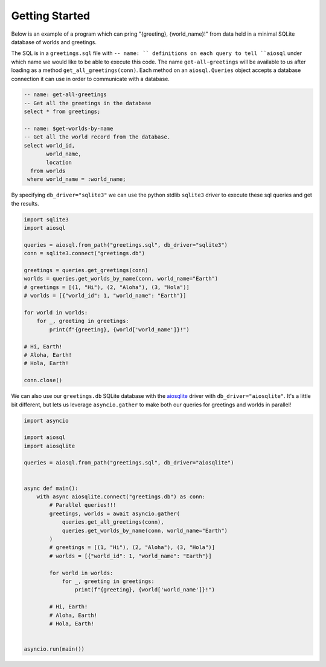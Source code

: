 ###############
Getting Started
###############

Below is an example of a program which can pring "{greeting}, {world_name}!" from data held in a minimal SQLite database of
worlds and greetings.

The SQL is in a ``greetings.sql`` file with ``-- name: `` definitions on each query to tell ``aiosql`` under which name
we would like to be able to execute this code. The name ``get-all-greetings`` will be available to us after loading as
a method ``get_all_greetings(conn)``. Each method on an ``aiosql.Queries`` object accepts a database connection it can
use in order to communicate with a database.

.. code-block:: sql

    -- name: get-all-greetings
    -- Get all the greetings in the database
    select * from greetings;

    -- name: $get-worlds-by-name
    -- Get all the world record from the database.
    select world_id,
           world_name,
           location
      from worlds
     where world_name = :world_name;

By specifying ``db_driver="sqlite3"`` we can use the python stdlib ``sqlite3`` driver to execute these sql queries and
get the results.

.. code-block:: python

    import sqlite3
    import aiosql

    queries = aiosql.from_path("greetings.sql", db_driver="sqlite3")
    conn = sqlite3.connect("greetings.db")

    greetings = queries.get_greetings(conn)
    worlds = queries.get_worlds_by_name(conn, world_name="Earth")
    # greetings = [(1, "Hi"), (2, "Aloha"), (3, "Hola")]
    # worlds = [{"world_id": 1, "world_name": "Earth"}]

    for world in worlds:
        for _, greeting in greetings:
            print(f"{greeting}, {world['world_name']}!")

    # Hi, Earth!
    # Aloha, Earth!
    # Hola, Earth!

    conn.close()


We can also use our ``greetings.db`` SQLite database with the `aiosqlite <https://github.com/jreese/aiosqlite>`_ driver
with ``db_driver="aiosqlite"``. It's a little bit different, but lets us leverage ``asyncio.gather`` to make
both our queries for greetings and worlds in parallel!

.. code-block:: python

    import asyncio

    import aiosql
    import aiosqlite

    queries = aiosql.from_path("greetings.sql", db_driver="aiosqlite")


    async def main():
        with async aiosqlite.connect("greetings.db") as conn:
            # Parallel queries!!!
            greetings, worlds = await asyncio.gather(
                queries.get_all_greetings(conn),
                queries.get_worlds_by_name(conn, world_name="Earth")
            )
            # greetings = [(1, "Hi"), (2, "Aloha"), (3, "Hola")]
            # worlds = [{"world_id": 1, "world_name": "Earth"}]

            for world in worlds:
                for _, greeting in greetings:
                    print(f"{greeting}, {world['world_name']}!")

            # Hi, Earth!
            # Aloha, Earth!
            # Hola, Earth!


    asyncio.run(main())
